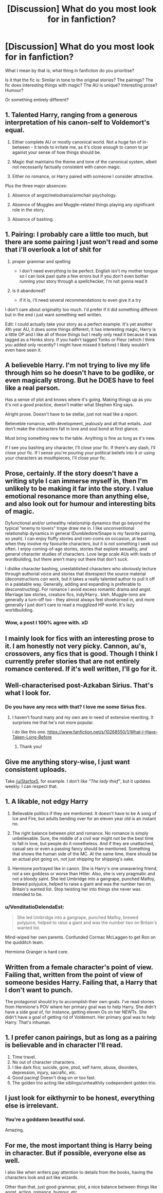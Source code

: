 #+TITLE: [Discussion] What do you most look for in fanfiction?

* [Discussion] What do you most look for in fanfiction?
:PROPERTIES:
:Author: TheGeneralStarfox
:Score: 14
:DateUnix: 1520968407.0
:DateShort: 2018-Mar-13
:FlairText: Discussion
:END:
What I mean by that is; what thing in fanfiction do you prioritise?

Is it that the fic is: Similar in tone to the original stories? The pairings? The fic does interesting things with magic? The AU is unique? Interesting prose? Humour?

Or something entirely different?


** 1. Talented Harry, ranging from a generous interpretation of his canon-self to Voldemort's equal.

2. Either complete AU or mostly canonical world. Not a huge fan of in-between - it tends to irritate me, as it's close enough to canon to jar against your sense of how things should be.

3. Magic that maintains the theme and tone of the canonical system, albeit not necessarily factually consistent with canon magic.

4. Either no romance, or Harry paired with someone I consider attractive.

Plus the three major absences:

1. Absence of angst/melodrama/armchair psychology.

2. Absence of Muggles and Muggle-related things playing any significant role in the story.

3. Absence of bashing.
:PROPERTIES:
:Author: Taure
:Score: 26
:DateUnix: 1520975070.0
:DateShort: 2018-Mar-14
:END:


** 1. Pairing: I probably care a little too much, but there are some pairing I just won't read and some that i'll overlook a lot of shit for

2. proper grammar and spelling

   - I don't need everything to be perfect. English isn't my mother tongue so I can look past quite a few errors but if you don't even bother running your story through a spellchecker, I'm not gonna read it

3. Is it abandoned?

   - if it is, i'll need several recommendations to even give it a try

I don't care about originality too much. I'd prefer if it did something different but in the end i just want something well written.

Edit: I could actually take your story as a perfect example. It's yet another 4th year AU, it does some things different, it has interesting magic, Harry is a little OP and I like all of those things but I really only read it because it was tagged as a Honks story. If you hadn't tagged Tonks or Fleur (which I think you added only recently? I might have missed it before) I likely wouldn't even have seen it.
:PROPERTIES:
:Author: Phezh
:Score: 11
:DateUnix: 1520969436.0
:DateShort: 2018-Mar-13
:END:


** A believeble Harry. I'm not trying to live my life through him so he doesn't have to be godlike, or even magically strong. But he DOES have to feel like a real person.

Has a sense of plot and knows where it's going. Making things up as you it's not a good practice, doesn't matter what Stephen King says.

Alright prose. Doesn't have to be stellar, just not read like a report.

Believeble romance, with development, jealously and all that entails. Just don't make the characters fall in love and soul bond at first glance.

Must bring something new to the table. Anything is fine as long as it's new.

If I see you bashing any character, I'll close your fic. If there's any slash, I'll close your fic. If I sense you're pouring your political beliefs into it or using your characters as mouthpieces, I'll close your fic.
:PROPERTIES:
:Author: OilOnCanvasFF
:Score: 5
:DateUnix: 1520978622.0
:DateShort: 2018-Mar-14
:END:


** Prose, certainly. If the story doesn't have a writing style I can immerse myself in, then I'm unlikely to be making it far into the story. I value emotional resonance more than anything else, and also look out for humour and interesting bits of magic.

Dyfunctional and/or unhealthy relationship dynamics that go beyond the typical "enemy to lovers" trope draw me in. I like unconventional relationship dynamics in general (Dumbledore/Snape is my favorite pairing, so yeah). I can enjoy fluffy stories and rom-coms on occasion, at least when they involve my favourite characters, but it is not something I seek out often. I enjoy coming-of-age stories, stories that explore sexuality, and general character studies of characters. Love large scale AUs with loads of wordbuilding, but there aren't many out there that don't suck.

I dislike character bashing, unestablished characters who obviously lecture through authorial voice and stories that disrespect the source material (deconstructions /can/ work, but it takes a really talented author to pull it off in a palatable way. Generally, adding and expanding is preferable to desconstructing). For romance I avoid excess romantic drama and angst. Marriage law stories, creature fics, indy!Harry.. bleh. Muggle-isms are generally a turn-off too - they almost always feel shoehorned in, and more generally I just don't care to read a mugglized HP world. It's lazy worldbuilding.
:PROPERTIES:
:Author: PsychoGeek
:Score: 7
:DateUnix: 1520977581.0
:DateShort: 2018-Mar-14
:END:

*** Wow, a post I 100% agree with. xD
:PROPERTIES:
:Author: MindForgedManacle
:Score: 1
:DateUnix: 1521059315.0
:DateShort: 2018-Mar-14
:END:


** I mainly look for fics with an interesting prose to it. I am honestly not very picky. Cannon, au's, crossovers, any fics that is good. Though I think I currently prefer stories that are not entirely romance centered. If it's well written, I'll go for it.
:PROPERTIES:
:Author: FairyRave
:Score: 6
:DateUnix: 1520970498.0
:DateShort: 2018-Mar-13
:END:


** Well-characterised post-Azkaban Sirius. That's what I look for.
:PROPERTIES:
:Author: booksandpots
:Score: 3
:DateUnix: 1520980355.0
:DateShort: 2018-Mar-14
:END:

*** Do you have any recs with that? I love me some Sirius fics.
:PROPERTIES:
:Author: Narglesonthebrain
:Score: 2
:DateUnix: 1520981372.0
:DateShort: 2018-Mar-14
:END:

**** I haven't found many and my own are in need of extensive rewriting. It surprises me that he's not more popular.

I do like this one. [[https://www.fanfiction.net/s/10268550/1/What-I-Have-Taken-Long-Before]]
:PROPERTIES:
:Author: booksandpots
:Score: 1
:DateUnix: 1521024736.0
:DateShort: 2018-Mar-14
:END:

***** Thank you!
:PROPERTIES:
:Author: Narglesonthebrain
:Score: 1
:DateUnix: 1521027380.0
:DateShort: 2018-Mar-14
:END:


** Give me anything story-wise, I just want consistent uploads.

Take [[/u/Starfox5]], for example. I don't like /"The lady thief"/, but it updates weekly. I can respect that.
:PROPERTIES:
:Author: will1707
:Score: 4
:DateUnix: 1520993605.0
:DateShort: 2018-Mar-14
:END:


** 1. A likable, not edgy Harry

2. Believable politics if they are mentioned. It doesn't have to be A song of Ice and Fire, but adults bending over for an eleven year old is an instant no.

3. The right balance between plot and romance. No romance is simply unbelievable. Sure, the middle of a civil war might not be the best time to fall in love, but people do it nonetheless. And if they are unattached, casual sex or even a passing fancy should be mentioned. Something that shows the human side of the MC. At the same time, there should be an actual plot going on, not just shipping for shipping's sake.

4. Hermione portrayed like in canon. She is Harry's one unwavering friend, not a sex goddess or worse than Hitler. Also, she is very pragmatic and not a bloody saint. She led Umbridge into a gangrape, punched Malfoy, brewed polyjuice, helped to raise a giant and was the number two on Britain's wanted list. Stop twisting her into things she never was intended to be.
:PROPERTIES:
:Author: Hellstrike
:Score: 4
:DateUnix: 1520988970.0
:DateShort: 2018-Mar-14
:END:

*** u/VenditatioDelendaEst:
#+begin_quote
  She led Umbridge into a gangrape, punched Malfoy, brewed polyjuice, helped to raise a giant and was the number two on Britain's wanted list.
#+end_quote

Mind-wiped her own parents. Confunded Cormac McLaggen to get Ron on the quidditch team.

Hermione Granger is hard core.
:PROPERTIES:
:Author: VenditatioDelendaEst
:Score: 2
:DateUnix: 1521001663.0
:DateShort: 2018-Mar-14
:END:


** Written from a female character's point of view. Failing that, written from the point of view of someone besides Harry. Failing that, a Harry that I don't want to punch.

The protagonist should try to accomplish their own goals. I've read stories from Hermione's POV where her primary goal was to help Harry. She didn't have a side goal of, for instance, getting eleven Os on her NEWTs. She didn't have a goal of getting rid of Voldemort. Her primary goal was to help Harry. That's inhuman.
:PROPERTIES:
:Score: 6
:DateUnix: 1520989577.0
:DateShort: 2018-Mar-14
:END:


** 1. I prefer canon pairings, but as long as a pairing is believable and in character I'll read.
2. Time travel.
3. No out of character characters.
4. I like dark fics; suicide, gore, ptsd, self harm, abuse, disorders, depression, injury, sacrafic, etc.
5. Good pacing! Doesn't drag on or too fast.
6. The golden trio acting like siblings/unhealthily codependent golden trio.
:PROPERTIES:
:Author: Narglesonthebrain
:Score: 2
:DateUnix: 1520981992.0
:DateShort: 2018-Mar-14
:END:


** I just look for eikthyrnir to be honest, everything else is irrelevant.
:PROPERTIES:
:Author: BaptismByeFire
:Score: 2
:DateUnix: 1521008577.0
:DateShort: 2018-Mar-14
:END:

*** You're a goddamn beautiful soul.

Amazing.
:PROPERTIES:
:Author: TheGeneralStarfox
:Score: 2
:DateUnix: 1521018116.0
:DateShort: 2018-Mar-14
:END:


** For me, the most important thing is Harry being in character. But if possible, everyone else as well.

I also like when writers pay attention to details from the books, having the characters look and act like wizards.

Other than that, just good grammar, plot, a nice balance between things like angst, action, romance, humour, etc.
:PROPERTIES:
:Score: 2
:DateUnix: 1521010309.0
:DateShort: 2018-Mar-14
:END:


** Characters. I want characters that have distinct personalities, and remain generally true to those personalities, or grow in believable ways. I want them to be believable and interact with other people believably. I don't want them to be perfect.

After that, they need to be doing something interesting, so a good plot.

I'm willing to put up with a LOT when it comes to style of writing, but the first two are absolute necessities.
:PROPERTIES:
:Author: rpeh
:Score: 2
:DateUnix: 1521032902.0
:DateShort: 2018-Mar-14
:END:


** 1) well written; legible at best.

2) humor or meaningfulness

3) Harry not being a useless sack of flesh

4) actually intriguing characters or plots

5) dialogue that doesn't have characters suddenly trusting each other or just magically understanding each other via osmosis or something?
:PROPERTIES:
:Author: PixelKind
:Score: 2
:DateUnix: 1521042801.0
:DateShort: 2018-Mar-14
:END:


** To get me to read a fic, I require two out of three of the following:

1. An interesting summary.

2. Quality of technical writing.

3. interesting/good magic.

EDIT: To clarify, this is to get me to open and start reading a fic, not completely read a fic.
:PROPERTIES:
:Author: yarglethatblargle
:Score: 3
:DateUnix: 1520977507.0
:DateShort: 2018-Mar-14
:END:


** Outside of the first item, in no order:

1. Pairing. A lot of the canon pairings annoy me, so H/GW & R/Hr don't do it for me. I generally prefer H/Hr, but if they're not prominent in the fic, at least don't mention the pairing of those two (unless it's completely irrelevant to the story, then I won't be irritated by their partner(s) being mentioned in passing).

2. Original stories are nice, but ones which do not stretch the internal logic of the series too far. This includes many Powerful!Harry stories, wherein a kid magically (zing) is as powerful as Voldemort after a bit of studying (guess Tom didn't read enough). Like honestly... Original stories which take the canon universe but have a really novel plot are awesome, like

3. If it's not an original story (or mostly sticks to canon events), I prefer when the author belabor on events that were already well explored in canon, and if possible, finds a way to have certain canon events happen through a different means. Like yea, have Harry, Ron & Hermione become friends in year 1, but something besides the troll incident be the cause would be nice.

4. Any smut either better be exceptionally well written (practically never the case) or it better be placed in such a way that I can skip over it. Seemingly 90% of FF writers insist on having their characters have ridiculous sexual prowess that I instantly suspect that they'v never had sex before, or if they have, they're either overestimating how good they are or showing how silly their idea of good sex is (especially first time sex, it's usually awkward as hell for the most part). I'm sorry, you ain't getting her into a massive orgasm after a few minutes of eating her out and then turn her into a babbling mess because your cock is godly.

5. Bashing can be acceptable (usually not though), but honestly I've had my fill of it. I don't like canon Ron, and canon Dumbledore was rather too manipulative for my liking, but the reaction many fanfics have to this is silly (Greedy Dumbledore trope is stupid, but Negligent Dumbledore is at least factual).

6. Fuck the overly angsty romance. Problems in relationships don't come down to "I don't deserve her...". Relationship problems involve your partner's problems and quirks and if you can accept them, and where necessary, help them work through their issues (and vice versa). It'd be nice for me, for example, to see H/Hr where they realize they each have problems they need to accept and otherwise work on, and then begin to deepen their relationship. It's just more natural and after a few hundred HP fanfics, well, that's nice to see.
:PROPERTIES:
:Author: MindForgedManacle
:Score: 2
:DateUnix: 1520993798.0
:DateShort: 2018-Mar-14
:END:


** Believable romance with a Charlie Weasley/Hermione Granger pairing. And no, I don't mean when Hermione is an 11-year-old first year at Hogwarts. Also, I prefer stories where Charlie isn't a Christian Grey stand-in. There are far too few stories like this with this pairing. Recently, there's been a dearth is them.
:PROPERTIES:
:Author: emong757
:Score: 1
:DateUnix: 1520984999.0
:DateShort: 2018-Mar-14
:END:


** Consistent, believable multi-dimensional characters. This is the first and main point.

The story may have great plot, very detailed background and good writing, but if its characters can be described with one or two words or their behaviour contradicts the story before, it's a dead end.

Each character should be its own person with his/her own opinion. Therefore the iterations between them should be like between real people, not between Master/Mistress and his/her minions.
:PROPERTIES:
:Author: DrunkBystander
:Score: 1
:DateUnix: 1521016501.0
:DateShort: 2018-Mar-14
:END:


** 1. Something new. That's the most important thing I look for. I've been reading fanfics for two years now, so there isn't much that's new to me anymore...

2. Gen or any het paring /except/ Harmony or Snape/*. "Harry P., Hermione G." make me skip a story 9 out of 10 times nowadays.

3. Canon divergence, rather than full on AU that's pretty much Harry Potter in name only. Canon compliant stories are OK as long as they are post Hogwarts or end after Battle of Hogwarts.

4. Absence of overly cliched HP fanfic tropes that should have been retired in 2003 (glamours, lordships, wands with the Trace, etc.). Authors avoiding those seem to have a better grip on canon and characterisations in general.

5. Everyone being IC, unless their OoC thing is /very/ central to the plot and justifiable, but even then, they should stay as much in character as the plot allows. (Lucius Malfoy being remotely nice gives me he heebie-jeebies, though, and not to mention Umbridge... *shudders*)

6. No bashing. And no, if "you're calling someone out on their attitude", chances are, it's bashing.
:PROPERTIES:
:Score: 1
:DateUnix: 1521040939.0
:DateShort: 2018-Mar-14
:END:


** Something /fun/. Wacky misadventures, teenagers being teenagers, action and fights without too much edginess, easygoing romance without angst nor fairy-tale style eternal love.
:PROPERTIES:
:Author: deirox
:Score: 1
:DateUnix: 1521049994.0
:DateShort: 2018-Mar-14
:END:


** I absolutely love any story that has a talented Harry, bonus points if Dumbledore is a good guy, even more if he is characterised properly without being along the lines of "Everything I ever did wrong was a complete misunderstanding" (A.K.A any GoodSnape! fanfic ever)

Lack of bashing is nice.

I adore an in depth magical system.

I also love the fic being centric on war, or war tactics. I have never seen a fic apart from Emperor (absolutely amazing piece of writing) that includes war strategy in any depth. If the OOTP and the Death Eaters are at war, then where the hell are the battles? The strategy?

I also love when the main difference between Harry/Dumbles/Voldemort and normal wizards is not so much power, but knowledge and skill.

There are so many fanfics where Harry could wipe the floor with 20 normal wizards because he's as powerful as them all put together, and his reducto can create another Grand Canyon. I prefer his power to be knowing archaic magic that calls forth the elements themselves, creates earthquskes, etc.
:PROPERTIES:
:Author: TheFunnyGuy1911
:Score: 1
:DateUnix: 1533207736.0
:DateShort: 2018-Aug-02
:END:


** I look at the era and that Hermione isn't a listed character. I feel like I've read every possible version of Hogwarts and so I'm drawn in more by stories that dare to leave and venture out into the adult world of magic. That goes for cross-overs too, I'll be more interested if they're all adults. Other than that I'll read most genres and a lot of ideas. That's what it takes to get me reading. A decent, somewhat original story is enough after that.
:PROPERTIES:
:Author: herO_wraith
:Score: -1
:DateUnix: 1520970281.0
:DateShort: 2018-Mar-13
:END:


** - A light-hearted, likable tone. Bad stuff can happen (hell, I love /Lady Archimedes/), but like in the original books, I don't want things to devolve into a gritty, edgy angstfest. Humor is always appreciated.

- I usually prefer single-points-of-departure to full AUs, but either way, yes, I do like worldbuilding, be it in the new way the plot moves forward or in new things worldbuilt about the magic, world and creatures.

- Please no prominent shipping. A romance subplot at some point is okay, and I don't much care about what the pairings there are, but I'm simply not looking for romance fics as such.

- I prefer Hogwarts-years things, preferably starting in first or second year, to fourth- or fifth-year. (Mostly because fourth-, fifth- or sixth-year stories have a horrible tendancy to veer off into either "edgy" or "angsty" or "shippy" territory even when the premise sounds fun.)
:PROPERTIES:
:Author: Achille-Talon
:Score: 1
:DateUnix: 1520972533.0
:DateShort: 2018-Mar-13
:END:


** heavily snape-centric, or fic. where he plays a major role. past that, it just has to be compelling. compelling relationship dynamics, compelling tone, compelling writing
:PROPERTIES:
:Author: vacillately
:Score: 1
:DateUnix: 1520982065.0
:DateShort: 2018-Mar-14
:END:


** nowadays i tend to look for unique ideas and plots. i am not really interested in romance if the whole point is how they get together, i dont care about pairings but dislike harem and sex when the people involved are not 14 yo at least. in addition grammar and proper spelling is nice, i am not a native so i probably dont catch every mistake tbh. imo a good story is good even when its not finished
:PROPERTIES:
:Author: natus92
:Score: 1
:DateUnix: 1520976007.0
:DateShort: 2018-Mar-14
:END:


** Length: Something longish (>80K), but not a 600K word tome.

Interesting characters: Something that isn't expected. I'm kind of reading as a character analysis by asking, "Why is/isn't this a good characterization of /the character/?"

The curveball: Something that throws canon into a new light.
:PROPERTIES:
:Score: 1
:DateUnix: 1520977139.0
:DateShort: 2018-Mar-14
:END:
